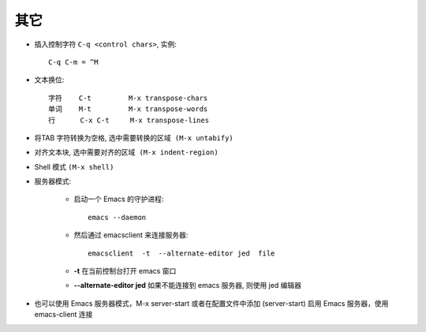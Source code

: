 .. _emacs_command_other:

其它
========

* 插入控制字符 ``C-q <control chars>``, 实例::

    C-q C-m = ^M

* 文本换位::

    字符    C-t         M-x transpose-chars
    单词    M-t         M-x transpose-words
    行      C-x C-t     M-x transpose-lines

* 将TAB 字符转换为空格, ``选中需要转换的区域 (M-x untabify)``
* 对齐文本块, ``选中需要对齐的区域 (M-x indent-region)``

* Shell 模式 ``(M-x shell)``
* 服务器模式:

    * 启动一个 Emacs 的守护进程::

        emacs --daemon

    * 然后通过 emacsclient 来连接服务器::

        emacsclient  -t  --alternate-editor jed  file

    * **-t** 在当前控制台打开 emacs 窗口
    * **--alternate-editor jed** 如果不能连接到 emacs 服务器, 则使用 jed 编辑器

* 也可以使用 Emacs 服务器模式，M-x server-start 或者在配置文件中添加 (server-start) 启用 Emacs 服务器，使用 emacs-client 连接
